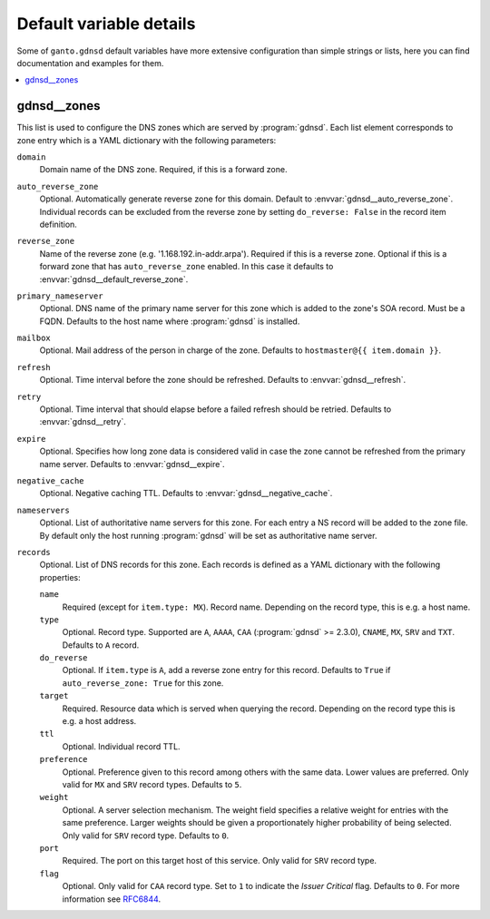 Default variable details
========================

Some of ``ganto.gdnsd`` default variables have more extensive configuration
than simple strings or lists, here you can find documentation and examples
for them.

.. contents::
   :local:
   :depth: 1


.. _gdnsd__ref_zones:

gdnsd__zones
------------

This list is used to configure the DNS zones which are served by
:program:`gdnsd`. Each list element corresponds to zone entry which is a
YAML dictionary with the following parameters:

``domain``
  Domain name of the DNS zone. Required, if this is a forward zone.

``auto_reverse_zone``
  Optional. Automatically generate reverse zone for this domain. Default to
  :envvar:`gdnsd__auto_reverse_zone`. Individual records can be excluded from
  the reverse zone by setting ``do_reverse: False`` in the record item
  definition.

``reverse_zone``
  Name of the reverse zone (e.g. '1.168.192.in-addr.arpa'). Required if this
  is a reverse zone. Optional if this is a forward zone that has
  ``auto_reverse_zone`` enabled. In this case it defaults to
  :envvar:`gdnsd__default_reverse_zone`.

``primary_nameserver``
  Optional. DNS name of the primary name server for this zone which is added
  to the zone's SOA record. Must be a FQDN. Defaults to the host name where
  :program:`gdnsd` is installed.

``mailbox``
  Optional. Mail address of the person in charge of the zone. Defaults to
  ``hostmaster@{{ item.domain }}``.

``refresh``
  Optional. Time interval before the zone should be refreshed. Defaults to
  :envvar:`gdnsd__refresh`.

``retry``
  Optional. Time interval that should elapse before a failed refresh should
  be retried. Defaults to :envvar:`gdnsd__retry`.

``expire``
  Optional. Specifies how long zone data is considered valid in case the zone
  cannot be refreshed from the primary name server. Defaults to
  :envvar:`gdnsd__expire`.

``negative_cache``
  Optional. Negative caching TTL. Defaults to :envvar:`gdnsd__negative_cache`.

``nameservers``
  Optional. List of authoritative name servers for this zone. For each entry
  a NS record will be added to the zone file. By default only the host running
  :program:`gdnsd` will be set as authoritative name server.

``records``
  Optional. List of DNS records for this zone. Each records is defined as a
  YAML dictionary with the following properties:

  ``name``
    Required (except for ``item.type: MX``). Record name. Depending on the
    record type, this is e.g. a host name.

  ``type``
    Optional. Record type. Supported are ``A``, ``AAAA``, ``CAA``
    (:program:`gdnsd` >= 2.3.0), ``CNAME``, ``MX``, ``SRV`` and ``TXT``.
    Defaults to ``A`` record.

  ``do_reverse``
    Optional. If ``item.type`` is ``A``, add a reverse zone entry for this
    record. Defaults to ``True`` if ``auto_reverse_zone: True`` for this zone.

  ``target``
    Required. Resource data which is served when querying the record.
    Depending on the record type this is e.g. a host address.

  ``ttl``
    Optional. Individual record TTL.

  ``preference``
    Optional. Preference given to this record among others with the same data.
    Lower values are preferred. Only valid for ``MX`` and ``SRV`` record types.
    Defaults to ``5``.

  ``weight``
    Optional. A server selection mechanism. The weight field specifies a
    relative weight for entries with the same preference. Larger weights should
    be given a proportionately higher probability of being selected. Only
    valid for ``SRV`` record type. Defaults to ``0``.

  ``port``
    Required. The port on this target host of this service. Only valid for
    ``SRV`` record type.

  ``flag``
    Optional. Only valid for ``CAA`` record type. Set to ``1`` to indicate the
    *Issuer Critical* flag. Defaults to ``0``. For more information see
    `RFC6844 <https://tools.ietf.org/html/rfc6844>`_.
